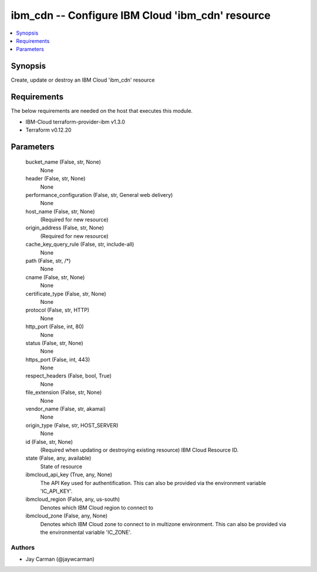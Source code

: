 
ibm_cdn -- Configure IBM Cloud 'ibm_cdn' resource
=================================================

.. contents::
   :local:
   :depth: 1


Synopsis
--------

Create, update or destroy an IBM Cloud 'ibm_cdn' resource



Requirements
------------
The below requirements are needed on the host that executes this module.

- IBM-Cloud terraform-provider-ibm v1.3.0
- Terraform v0.12.20



Parameters
----------

  bucket_name (False, str, None)
    None


  header (False, str, None)
    None


  performance_configuration (False, str, General web delivery)
    None


  host_name (False, str, None)
    (Required for new resource)


  origin_address (False, str, None)
    (Required for new resource)


  cache_key_query_rule (False, str, include-all)
    None


  path (False, str, /*)
    None


  cname (False, str, None)
    None


  certificate_type (False, str, None)
    None


  protocol (False, str, HTTP)
    None


  http_port (False, int, 80)
    None


  status (False, str, None)
    None


  https_port (False, int, 443)
    None


  respect_headers (False, bool, True)
    None


  file_extension (False, str, None)
    None


  vendor_name (False, str, akamai)
    None


  origin_type (False, str, HOST_SERVER)
    None


  id (False, str, None)
    (Required when updating or destroying existing resource) IBM Cloud Resource ID.


  state (False, any, available)
    State of resource


  ibmcloud_api_key (True, any, None)
    The API Key used for authentification. This can also be provided via the environment variable 'IC_API_KEY'.


  ibmcloud_region (False, any, us-south)
    Denotes which IBM Cloud region to connect to


  ibmcloud_zone (False, any, None)
    Denotes which IBM Cloud zone to connect to in multizone environment. This can also be provided via the environmental variable 'IC_ZONE'.













Authors
~~~~~~~

- Jay Carman (@jaywcarman)

